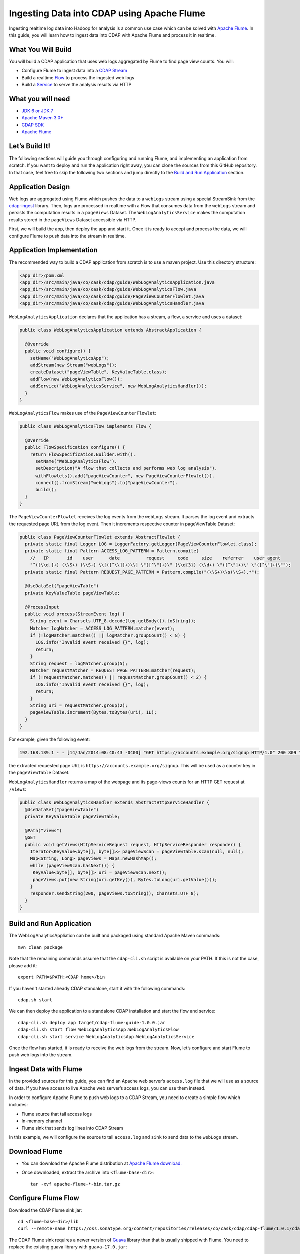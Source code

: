 ===========================================
Ingesting Data into CDAP using Apache Flume
===========================================

Ingesting realtime log data into Hadoop for analysis is a common use case which can be solved with 
`Apache Flume <http://flume.apache.org/>`__. In this guide, you will learn how to ingest data into CDAP with Apache Flume and 
process it in realtime.

What You Will Build
-------------------

You will build a CDAP application that uses web logs aggregated by Flume to find page view counts. You will:

* Configure Flume to ingest data into a `CDAP Stream <http://docs.cask.co/cdap/current/en/dev-guide.html#streams>`__
* Build a realtime `Flow <http://docs.cask.co/cdap/current/en/dev-guide.html#flows>`__ to process the ingested web logs
* Build a `Service <http://docs.cask.co/cdap/current/en/dev-guide.html#services>`__ to serve the analysis results via HTTP

What you will need
------------------
* `JDK 6 or JDK 7 <http://www.oracle.com/technetwork/java/javase/downloads/index.html>`__
* `Apache Maven 3.0+ <http://maven.apache.org/download.cgi>`__
* `CDAP SDK <http://docs.cdap.io/cdap/current/en/getstarted.html#download-and-setup>`__
* `Apache Flume <http://flume.apache.org/download.html>`__

Let’s Build It!
---------------
The following sections will guide you through configuring and running Flume, and implementing an application from scratch. 
If you want to deploy and run the application right away, you can clone the sources from this GitHub repository. 
In that case, feel free to skip the following two sections and jump directly to the `Build and Run Application`_ section.

Application Design
------------------
Web logs are aggregated using Flume which pushes the data to a ``webLogs`` stream using a special StreamSink from the
`cdap-ingest <https://github.com/caskdata/cdap-ingest>`__ library. 
Then, logs are processed in realtime with a Flow that consumes data from the ``webLogs`` stream and persists the computation 
results in a ``pageViews`` Dataset. 
The ``WebLogAnalyticsService`` makes the computation results stored in the ``pageViews`` Dataset accessible via HTTP.

|(AppDesign)|

First, we will build the app, then deploy the app and start it. Once it is ready to accept and process the data, we will 
configure Flume to push data into the stream in realtime.

Application Implementation
--------------------------

The recommended way to build a CDAP application from scratch is to use a maven project. Use this directory structure:
  
.. code:: console

  <app_dir>/pom.xml
  <app_dir>/src/main/java/co/cask/cdap/guide/WebLogAnalyticsApplication.java
  <app_dir>/src/main/java/co/cask/cdap/guide/WebLogAnalyticsFlow.java
  <app_dir>/src/main/java/co/cask/cdap/guide/PageViewCounterFlowlet.java
  <app_dir>/src/main/java/co/cask/cdap/guide/WebLogAnalyticsHandler.java

``WebLogAnalyticsApplication`` declares that the application has a stream, a flow, a service and uses a dataset:

.. code:: java

  public class WebLogAnalyticsApplication extends AbstractApplication {
  
    @Override
    public void configure() {
      setName("WebLogAnalyticsApp");      
      addStream(new Stream("webLogs"));
      createDataset("pageViewTable", KeyValueTable.class);
      addFlow(new WebLogAnalyticsFlow());
      addService("WebLogAnalyticsService", new WebLogAnalyticsHandler());
    }
  }

``WebLogAnalyticsFlow`` makes use of the ``PageViewCounterFlowlet``:

.. code:: java

  public class WebLogAnalyticsFlow implements Flow {
    
    @Override
    public FlowSpecification configure() {
      return FlowSpecification.Builder.with().
        setName("WebLogAnalyticsFlow").
        setDescription("A flow that collects and performs web log analysis").
        withFlowlets().add("pageViewCounter", new PageViewCounterFlowlet()).
        connect().fromStream("webLogs").to("pageViewCounter").
        build();
    }
  }

The ``PageViewCounterFlowlet`` receives the log events from the ``webLogs`` stream. It parses the log event and extracts the 
requested page URL from the log event. Then it increments respective counter in pageViewTable Dataset:

.. code:: java

  public class PageViewCounterFlowlet extends AbstractFlowlet {
    private static final Logger LOG = LoggerFactory.getLogger(PageViewCounterFlowlet.class);
    private static final Pattern ACCESS_LOG_PATTERN = Pattern.compile(
      //   IP       id    user      date          request     code     size    referrer    user agent
      "^([\\d.]+) (\\S+) (\\S+) \\[([^\\]]+)\\] \"([^\"]+)\" (\\d{3}) (\\d+) \"([^\"]+)\" \"([^\"]+)\"");
    private static final Pattern REQUEST_PAGE_PATTERN = Pattern.compile("(\\S+)\\s(\\S+).*");

    @UseDataSet("pageViewTable")
    private KeyValueTable pageViewTable;
  
    @ProcessInput
    public void process(StreamEvent log) {
      String event = Charsets.UTF_8.decode(log.getBody()).toString();
      Matcher logMatcher = ACCESS_LOG_PATTERN.matcher(event);
      if (!logMatcher.matches() || logMatcher.groupCount() < 8) {
        LOG.info("Invalid event received {}", log);
        return;
      }
      String request = logMatcher.group(5);
      Matcher requestMatcher = REQUEST_PAGE_PATTERN.matcher(request);
      if (!requestMatcher.matches() || requestMatcher.groupCount() < 2) {
        LOG.info("Invalid event received {}", log);
        return;
      }
      String uri = requestMatcher.group(2);
      pageViewTable.increment(Bytes.toBytes(uri), 1L);
    }
  }


For example, given the following event:

.. code:: console

  192.168.139.1 - - [14/Jan/2014:08:40:43 -0400] "GET https://accounts.example.org/signup HTTP/1.0" 200 809 "http://www.example.org" "example v4.10.5 (www.example.org)"

the extracted requested page URL is ``https://accounts.example.org/signup``. This will be used as a counter key in 
the ``pageViewTable`` Dataset.

``WebLogAnalyticsHandler`` returns a map of the webpage and its page-views counts for an HTTP GET request at ``/views``:

.. code:: java

  public class WebLogAnalyticsHandler extends AbstractHttpServiceHandler {
    @UseDataSet("pageViewTable")
    private KeyValueTable pageViewTable;
  
    @Path("views")
    @GET
    public void getViews(HttpServiceRequest request, HttpServiceResponder responder) {
      Iterator<KeyValue<byte[], byte[]>> pageViewScan = pageViewTable.scan(null, null);
      Map<String, Long> pageViews = Maps.newHashMap();
      while (pageViewScan.hasNext()) {
       KeyValue<byte[], byte[]> uri = pageViewScan.next();
       pageViews.put(new String(uri.getKey()), Bytes.toLong(uri.getValue()));
      }
      responder.sendString(200, pageViews.toString(), Charsets.UTF_8);
    }
  }

Build and Run Application
-------------------------

The WebLogAnalyticsAppliation can be built and packaged using standard Apache Maven commands::

  mvn clean package

Note that the remaining commands assume that the ``cdap-cli.sh`` script is available on your PATH. If this is not the case, 
please add it::

  export PATH=$PATH:<CDAP home>/bin
  
If you haven't started already CDAP standalone, start it with the following commands::

  cdap.sh start

We can then deploy the application to a standalone CDAP installation and start the flow and service::

  cdap-cli.sh deploy app target/cdap-flume-guide-1.0.0.jar
  cdap-cli.sh start flow WebLogAnalyticsApp.WebLogAnalyticsFlow
  cdap-cli.sh start service WebLogAnalyticsApp.WebLogAnalyticsService

Once the flow has started, it is ready to receive the web logs from the stream. Now, let’s configure and start Flume to push 
web logs into the stream.

Ingest Data with Flume
----------------------
In the provided sources for this guide, you can find an Apache web server’s ``access.log`` file that we will use as a 
source of data. If you have access to live Apache web server’s access logs, you can use them instead.

In order to configure Apache Flume to push web logs to a CDAP Stream, you need to create a simple flow which includes:

* Flume source that tail access logs
* In-memory channel
* Flume sink that sends log lines into CDAP Stream

In this example, we will configure the source to tail ``access.log`` and ``sink`` to send data to the ``webLogs`` stream.

Download Flume
--------------
* You can download the Apache Flume distribution at `Apache Flume download. <http://flume.apache.org/download.html>`__

* Once downloaded, extract the archive into ``<flume-base-dir>``::

    tar -xvf apache-flume-*-bin.tar.gz
  
Configure Flume Flow
--------------------
Download the CDAP Flume sink jar::

  cd <flume-base-dir>/lib
  curl --remote-name https://oss.sonatype.org/content/repositories/releases/co/cask/cdap/cdap-flume/1.0.1/cdap-flume-1.0.1.jar

The CDAP Flume sink requires a newer version of `Guava <https://code.google.com/p/guava-libraries/>`__ library than that is 
usually shipped with Flume. You need to replace the existing guava library with ``guava-17.0.jar``::
  
  # these commands are executed at <flume-base-dir>/lib
  rm guava-*.jar
  curl --remote-name https://repo1.maven.org/maven2/com/google/guava/guava/17.0/guava-17.0.jar

Now, let’s configure the flow by creating the configuration file ``weblog-analysis.conf`` at ``<flume-base-dir>/conf`` with 
these contents::

  a1.sources = r1
  a1.channels = c1
  a1.sources.r1.type = exec
  a1.sources.r1.command = tail -F <cdap-flume-ingest-guide-basedir>/data/access.log
  a1.sources.r1.channels = c1
  a1.sinks = k1
  a1.sinks.k1.type = co.cask.cdap.flume.StreamSink
  a1.sinks.k1.channel = c1
  a1.sinks.k1.host  = 127.0.0.1
  a1.sinks.k1.port = 10000
  a1.sinks.k1.streamName = webLogs
  a1.channels.c1.type = memory
  a1.channels.c1.capacity = 1000
  a1.channels.c1.transactionCapacity = 100

Change ``<cdap-flume-ingest-guide-basedir>`` in the configuration file to point to the cdap-flume-ingest-guide directory.
Alternatively, you can point it to ``/tmp/access.log`` and create ``/tmp/access.log`` with these sample contents::

  192.168.99.124 - - [14/Jan/2014:06:51:04 -0400] "GET https://accounts.example.org/signup HTTP/1.1" 200 392 "http://www.example.org" "Mozilla/5.0 (compatible; YandexBot/3.0; +http://www.example.org/bots)"
  192.168.67.103 - - [14/Jan/2014:08:03:05 -0400] "GET https://accounts.example.org/login HTTP/1.1" 404 182 "http://www.example.org" "Mozilla/5.0 (compatible; Googlebot/2.1; +http://www.google.com/bot.html)"
  192.168.67.103 - - [14/Jan/2014:08:03:05 -0400] "GET https://accounts.example.org/signup HTTP/1.1" 200 394 "http://www.example.org" "Mozilla/5.0 (compatible; Googlebot/2.1; +http://www.google.com/bot.html)"
  192.168.139.1 - - [14/Jan/2014:08:40:43 -0400] "GET https://accounts.example.org/login HTTP/1.0" 404 208 "http://www.example.org" "example v4.10.5 (www.example.org)"
  192.168.139.1 - - [14/Jan/2014:08:40:43 -0400] "GET https://accounts.example.org/signup HTTP/1.0" 200 809 "http://www.example.org" "example v4.10.5 (www.example.org)"
  192.168.139.1 - - [14/Jan/2014:08:40:43 -0400] "GET https://www.example.org/ HTTP/1.0" 200 809 "-" "example v4.10.5 (www.example.org)"

Run Flume Flow with Agent
-------------------------
To run a Flume flow, start an agent with the flow’s configuration::

  cd <flume-base-dir>
  ./bin/flume-ng agent --conf conf --conf-file conf/weblog-analysis.conf  --name a1 -Dflume.root.logger=INFO,console

Once the agent has started, it begins to push data to the CDAP Stream. The CDAP application started earlier processes the 
log events as soon as data is received. Then you can query the computed page views statistics.

Query Results
-------------
``WebLogAnalyticsService`` exposes an HTTP endpoint for you to query the results of processing::

  curl -v -X GET http://localhost:10000/v2/apps/WebLogAnalyticsApp/services/WebLogAnalyticsService/methods/views

Example output::

  {https://www.example.org/=1, https://accounts.example.org/signup=3, https://accounts.example.org/login=2}

Related Topics
--------------
* `Wise: Web Analytics <http://docs.cask.co/tutorial/current/en/tutorial2.html>`_ tutorial, part of CDAP

Extend This Example
-------------------
To make this application more useful, you can extend it by:

* find the top visited pages by maintaining the top pages in a dataset and updating them from the PageViewCounterFlowlet
* calculate the bounce ratio of web pages, with batch processing

Share and Discuss!
------------------
Have a question? Discuss at the `CDAP User Mailing List <https://groups.google.com/forum/#!forum/cdap-user>`_
  
.. |(AppDesign)| image:: docs/img/app-design.png
